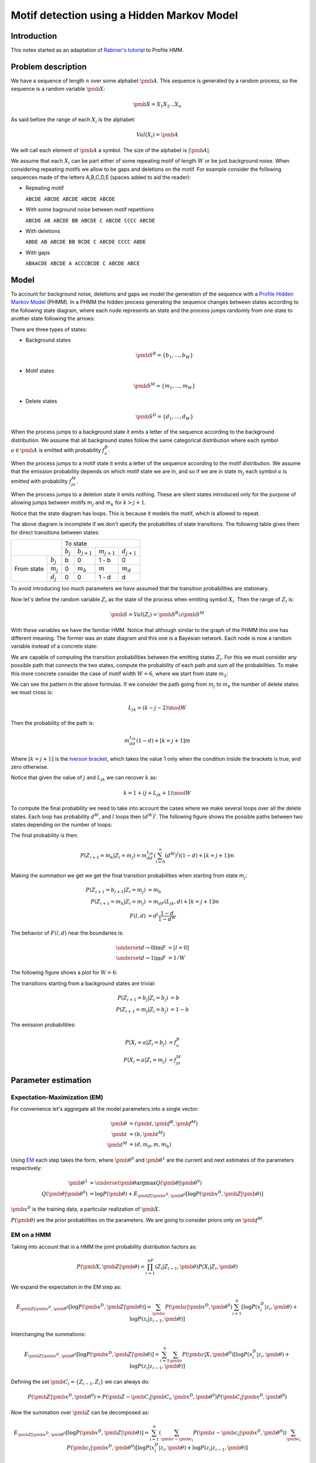 Motif detection using a Hidden Markov Model
===========================================

Introduction
------------

This notes started as an adaptation of `Rabiner's tutorial
<http://citeseer.ist.psu.edu/viewdoc/summary?doi=10.1.1.131.2084>`_ to
Profile HMM.


Problem description
-------------------
We have a sequence of length :math:`n` over some alphabet
:math:`\pmb{A}`. This sequence is generated by a random process, so the 
sequence is a random variable :math:`\pmb{X}`:

.. math::

   \pmb{X} = X_1X_2...X_n

As said before the range of each :math:`X_i` is the alphabet:

.. math::

   Val(X_i) = \pmb{A}

We will call each element of :math:`\pmb{A}` a symbol. 
The size of the alphabet is :math:`|\pmb{A}|`. 

We assume that each :math:`X_i` can be part either of some repeating
motif of length :math:`W` or be just background noise. When
considering repeating motifs we allow to be gaps and deletions on the
motif. For example consider the following sequences made of the
letters A,B,C,D,E (spaces added to aid the reader):

- Repeating motif 

  ``ABCDE ABCDE ABCDE ABCDE ABCDE``

- With some baground noise between motif repetitions

  ``ABCDE AB ABCDE BB ABCDE C ABCDE CCCC ABCDE``

- With deletions

  ``ABDE AB ABCDE BB BCDE C ABCDE CCCC ABDE``

- With gaps

  ``ABAACDE ABCDE A ACCCBCDE C ABCDE ABCE``


Model
-----

To account for background noise, deletions and gaps we model the
generation of the sequence with a `Profile Hidden Markov Model
<http://bioinformatics.oxfordjournals.org/content/14/9/755.full.pdf+html>`_
(PHMM). In a PHMM the hidden process generating the sequence changes
between states according to the following state diagram, where each node
represents an state and the process jumps randomly from one state to
another state following the arrows:

.. only:: html

   .. figure:: _static/PHMM_1.svg
      :align: center

.. only:: latex

   .. figure:: _static/PHMM_1.pdf
      :align: center

There are three types of states:

- Background states 

  .. math::

     \pmb{S}^B=\left\{b_1,...,b_W\right\}
 
- Motif states 

  .. math:: 

     \pmb{S}^M=\left\{m_1,...,m_W\right\}


- Delete states 

  .. math::

     \pmb{S}^D=\left\{d_1,...,d_W\right\}


When the process jumps to a background state it emits a letter of the
sequence according to the background distribution. We assume that all
background states follow the same categorical distribution where each
symbol :math:`a \in \pmb{A}` is emitted with probability :math:`f^B_a`.

When the process jumps to a motif state it emits a letter of the
sequence according to the motif distribution. We assume that the
emission probability depends on which motif state we are in, and so if
we are in state :math:`m_j` each symbol :math:`a` is emitted with
probability :math:`f^M_{ja}`.

When the process jumps to a deletion state it emits nothing. These are
silent states introduced only for the purpose of allowing jumps
between motifs :math:`m_j` and :math:`m_k` for :math:`k>j+1`.

Notice that the state diagram has loops. This is because it models the motif,
which is allowed to repeat.

The above diagram is incomplete if we don't specify the probabilites of
state transitions. The following table gives them for direct transitions
between states:

+------------+------------+---------------------------------------------------------------+
|                         | To state                                                      |
|                         +------------+----------------+----------------+----------------+
|                         | :math:`b_j`| :math:`b_{j+1}`| :math:`m_{j+1}`| :math:`d_{j+1}`|
+------------+------------+------------+----------------+----------------+----------------+
|            | :math:`b_j`| b          | 0              | 1 - b          | 0              |
|            +------------+------------+----------------+----------------+----------------+
| From state | :math:`m_j`| 0          | :math:`m_b`    | :math:`m`      | :math:`m_d`    |
|            +------------+------------+----------------+----------------+----------------+
|            | :math:`d_j`| 0          | 0              | 1 - d          | d              |
+------------+------------+------------+----------------+----------------+----------------+


To avoid introducing too much parameters we have assumed that the
transition probabilities are stationary.

Now let's define the random variable :math:`Z_i` as the state of the
process when emitting symbol :math:`X_i`. Then the range of :math:`Z_i` is:

.. math::

   \pmb{S} = Val(Z_i) = \pmb{S}^B \cup \pmb{S}^M

With these variables we have the familiar HMM. Notice that although
similar to the graph of the PHMM this one has different meaning. The
former was an state diagram and this one is a Bayesian network. Each
node is now a random variable instead of a concrete state:

.. only:: html

   .. figure:: _static/HMM_1.svg
      :align: center
      :figwidth: 60 %

.. only:: latex

   .. figure:: _static/HMM_1.pdf
      :align: center
      :figwidth: 60 %

We are capable of computing the transition probabilities between the
emitting states :math:`Z_i`. For this we must consider any possible path that
connects the two states, compute the probability of each path and sum
all the probabilities. To make this more concrete consider the case of
motif width :math:`W=6`, where we start from state :math:`m_2`:

.. only:: html

   .. figure:: _static/PHMM_2.svg
      :align: center

.. only:: latex

   .. figure:: _static/PHMM_2.pdf
      :align: center

We can see the pattern in the above formulas. If we consider the path going
from :math:`m_j` to :math:`m_k` the number of delete states we must
cross is:

.. math::

   L_{jk} = (k - j - 2) \mod W
   
Then the probability of the path is:

.. math::

   m_dd^{L_{jk}}(1-d) + [k=j+1]m

Where :math:`[k=j+1]` is the `Iverson bracket
<https://en.wikipedia.org/wiki/Iverson_bracket>`_, which takes the
value 1 only when the condition inside the brackets is true, and zero
otherwise.

Notice that given the value of :math:`j` and :math:`L_{jk}` we can
recover :math:`k` as:

.. math::

   k = 1 + (j + L_{jk} + 1) \mod W

To compute the final probability we need to take into account the
cases where we make several loops over all the delete states. Each
loop has probability :math:`d^W`, and :math:`l` loops then
:math:`(d^W)^l`. The following figure shows the possible paths between
two states depending on the number of loops:

.. only:: html

   .. figure:: _static/PHMM_3.svg
      :align: center

.. only:: latex

   .. figure:: _static/PHMM_3.pdf
      :align: center

The final probability is then:

.. math::

   P\left(Z_{i+1}=m_k|Z_i=m_j\right) = m_dd^{L_{jk}}\left(\sum_{l=0}^\infty(d^W)^l\right)(1-d) + [k=j+1]m

Making the summation we get we get the final transition probabilities
when starting from state :math:`m_j`:

.. math::

   P\left(Z_{i+1}=b_{j+1}|Z_i=m_j\right) &= m_b \\
   P\left(Z_{i+1}=m_k|Z_i=m_j\right) &= m_dF(L_{jk}, d) + [k=j+1]m \\
   F(l, d) &= d^l\frac{1 - d}{1 - d^W}

The behavior of :math:`F(l, d)` near the boundaries is:

.. math::

   \underset{d \to 0}{\lim} F &= [l=0] \\
   \underset{d \to 1}{\lim} F &= 1/W

The following figure shows a plot for :math:`W=6`:

.. only:: html

   .. figure:: _static/F_jk.svg
      :align: center

.. only:: latex

   .. figure:: _static/F_jk.pdf
      :align: center

The transitions starting from a background states are trivial:

.. math::

   P\left(Z_{i+1}=b_j|Z_i=b_j\right) &= b \\
   P\left(Z_{i+1}=m_j|Z_i=b_j\right) &= 1 - b

The emission probabilities:

.. math::

   P\left(X_i=a|Z_i=b_j\right) &= f^B_a \\
   P\left(X_i=a|Z_i=m_j\right) &= f^M_{ja}


Parameter estimation
--------------------

Expectation-Maximization (EM)
~~~~~~~~~~~~~~~~~~~~~~~~~~~~~

For convenience let's aggregate all the model parameters into a single
vector:

.. math::

   \pmb{\theta} &= \left(\pmb{t}, \pmb{f}^B, \pmb{f}^M\right) \\
   \pmb{t} &= \left(b, \pmb{t}^M\right) \\
   \pmb{t}^M &= \left(d, m_d, m, m_b\right)

Using `EM
<https://en.wikipedia.org/wiki/Expectation%E2%80%93maximization_algorithm>`_
each step takes the form, where :math:`\pmb{\theta}^0`
and :math:`\pmb{\theta}^1` are the current and next estimates of the
parameters respectively:

.. math::

   \pmb{\theta}^1 &= \underset{\pmb{\theta}}{\arg\max}
   Q(\pmb{\theta}|\pmb{\theta}^0) \\
   Q(\pmb{\theta}|\pmb{\theta}^0) &= \log P(\pmb{\theta}) +
   E_{\pmb{Z}|\pmb{x}^D,\pmb{\theta}^0}\left[\log P(\pmb{x}^D,\pmb{Z}|\pmb{\theta})\right]

:math:`\pmb{x}^D` is the training data, a particular realization of :math:`\pmb{X}`.

:math:`P(\pmb{\theta})` are the prior probabilities on the
parameters. We are going to consider priors only on :math:`\pmb{f}^M`.

EM on a HMM
~~~~~~~~~~~

Taking into account that in a HMM the joint probability distribution
factors as:

.. math::

   P(\pmb{X}, \pmb{Z}|\pmb{\theta}) = \prod_{i=1}^nP(Z_i|Z_{i-1}, \pmb{\theta})P(X_i|Z_i,
   \pmb{\theta})


We expand the expectation in the EM step as:

.. math::

   E_{\pmb{Z}|\pmb{x}^D,\pmb{\theta}^0}\left[\log P(\pmb{x}^D,\pmb{Z}|\pmb{\theta})\right] = 
   \sum_{\pmb{z}}P(\pmb{z}|\pmb{x}^D,\pmb{\theta}^0)\sum_{i=1}^n
   \left[\log P(x^D_i|z_i, \pmb{\theta}) + \log P(z_i|z_{i-1}, \pmb{\theta})\right]

Interchanging the summations:

.. math::

   E_{\pmb{Z}|\pmb{x}^D,\pmb{\theta}^0}\left[\log P(\pmb{x}^D,\pmb{Z}|\pmb{\theta})\right] = 
   \sum_{i=1}^n\sum_{\pmb{z}}P(\pmb{z}|X,\pmb{\theta}^0)
   \left[\log P(x^D_i|z_i, \pmb{\theta}) + \log P(z_i|z_{i-1}, \pmb{\theta})\right]

Defining the set :math:`\pmb{C}_i=\left\{Z_{i-1}, Z_i\right\}` we can always do:

.. math::

   P(\pmb{Z}|\pmb{x}^D,\pmb{\theta}^0) = P(\pmb{Z} - \pmb{C}_i|\pmb{C}_i, \pmb{x}^D, \pmb{\theta}^0)P(\pmb{C}_i|\pmb{x}^D,\pmb{\theta}^0)

Now the summation over :math:`\pmb{Z}` can be decomposed as:

.. math::

   E_{\pmb{Z}|\pmb{x}^D,\pmb{\theta}^0}\left[\log P(\pmb{x}^D,\pmb{Z}|\pmb{\theta})\right] = 
   \sum_{i=1}^n\left(\sum_{\pmb{z} - \pmb{c}_i}P(\pmb{z} - \pmb{c}_i|\pmb{x}^D,\pmb{\theta}^0)\right)
   \sum_{\pmb{c}_i}P(\pmb{c_i}|\pmb{x}^D, \pmb{\theta}^0)\left[\log P(x^D_i|z_i, \pmb{\theta}) + \log P(z_i|z_{i-1}, \pmb{\theta})\right]

Of course:

.. math::

   \sum_{\pmb{z} - \pmb{c}_i}P(\pmb{z} -
   \pmb{c}_i|\pmb{x}^D,\pmb{\theta}^0) = 1

And so we finally get:

.. math::

   E_{\pmb{Z}|\pmb{x}^D,\pmb{\theta}^0}\left[\log P(\pmb{x}^D,\pmb{Z}|\pmb{\theta})\right] = 
   \sum_{i=1}^n
   \sum_{z_{i-1},z_i}P(z_{i-1},z_i|\pmb{x}^D, \pmb{\theta}^0)\left[\log P(x^D_i|z_i, \pmb{\theta}) + \log P(z_i|z_{i-1}, \pmb{\theta})\right]

Computing :math:`P(Z_{i-1}, Z_i|\pmb{X},\pmb{\theta})`
~~~~~~~~~~~~~~~~~~~~~~~~~~~~~~~~~~~~~~~~~~~~~~~~~~~~~~

To unclutter a little let's call:

.. math::

   \xi_i(s_1, s_2) &= P(Z_{i-1}=s_1, Z_i=s_2|\pmb{x}^D, \pmb{\theta}^0) \\
   \gamma_i(s) &= P(Z_i=s|\pmb{x}^D, \pmb{\theta}^0)

Notice that:

.. math::

   \gamma_i(s) = \sum_{s_1} \xi_i(s_1, s)

And so we just need to compute :math:`\xi_i`. To compute it we first
apply Bayes theorem:

.. math::

   P(Z_{i-1}, Z_i|\pmb{X},\pmb{\theta}^0) =
   \frac{P(\pmb{X}|Z_{i-1},Z_i,\pmb{\theta}^0)P(Z_{i-1}, Z_i|\pmb{\theta}^0)}{P(\pmb{X}|\pmb{\theta}^0)}

Now, thanks to the Markov structure of the probabilities we can factor
things:

.. math::

   P(\pmb{X}|Z_{i-1},Z_i,\pmb{\theta}^0) &=
   P(X_1...X_{i-1}|Z_{i-1},\pmb{\theta}^0)P(X_i...X_n|Z_i,\pmb{\theta}^0)
   \\
   P(Z_{i-1},Z_i|\pmb{\theta}^0) &= P(Z_{i-1}|\pmb{\theta}^0)P(Z_i|Z_{i-1},\pmb{\theta}^0)
   
Renaming things a bit again:

.. math::

   \alpha_i(s) &= P(X_1...X_i,Z_i=s|\pmb{\theta}^0) \\
   \beta_i(s) &= P(X_i...X_n|Z_i=s,\pmb{\theta}^0)

We get that:

.. math::

   \tilde{\xi}_i(s_1, s_2) &=
   \alpha_{i-1}(s_1)\beta_i(s_2)P(Z_i=s_2|Z_{i-1}=s_1,\pmb{\theta}^0)
   \\
   \xi_i(s_1, s_2) &= \frac{\tilde{\xi}_i(s_1, s_2)}{\sum_{s_1,s_2}\tilde{\xi}_i(s_1, s_2)}

We compute the first values of :math:`\alpha` to see the pattern:

.. only:: html

   .. figure:: _static/forward.svg
      :align: center
      :figwidth: 60 %

.. only:: latex

   .. figure:: _static/forward.pdf
      :align: center
      :figwidth: 60 %

In general:

.. math::

   \alpha_1(s) &= P(Z_1=s)P(X_1|Z_1=s) \\
   \alpha_i(s_2) &=
   \left[\sum_{s_1}\alpha_{i-1}(s_1)P(Z_i=s_2|Z_{i-1}=s_1)\right]P(X_i|Z_i=s_2)


Following the same process but starting from the end of the HMM we
get:

.. math::

   \beta_n(s) &= P(X_n|Z_n=s) \\
   \beta_{i-1}(s_1) &= 
   \left[\sum_{s_2}\beta_i(s_2)P(Z_i=s_2|Z_{i-1}=s_1)\right]P(X_{i-1}|Z_{i-1}=s_1)
   
Re-estimation equations
~~~~~~~~~~~~~~~~~~~~~~~

We now separate the expectation in two independent parts:

.. math::

   E_{\pmb{Z}|\pmb{x}^D,\pmb{\theta}^0}\left[\log P(\pmb{x}^D,\pmb{Z}|\pmb{\theta})\right] &= 
   E^1(\pmb{f}^M, \pmb{f}^B) + E^2(\pmb{t}) \\
   E^1(\pmb{f}^M, \pmb{f}^B) &= \sum_{i=1}^n \sum_{s \in \pmb{S}}\gamma_i(s)\log P(x^D_i|s, \pmb{f}^M, \pmb{f}^B) \\
   E^2(\pmb{t}) &= \sum_{i=1}^n \sum_{s_1,s_2 \in \pmb{S}}\xi_i(s_1,s_2)\log P(s_2|s_1, \pmb{t})

We can continue splitting into independent parts:

.. math::

   E^1(\pmb{f}^M, \pmb{f}^B) &= E^{1B}(\pmb{f}^B) + E^{1M}(\pmb{f}^M) \\
   E^{1B}(\pmb{f}^B) &= \sum_{i=1}^n \sum_{s \in \pmb{S}^B}\gamma_i(s)\log P(x^D_i|s, \pmb{f}^B) \\
   E^{1M}(\pmb{f}^M) &= \sum_{i=1}^n \sum_{s \in \pmb{S}^M}\gamma_i(s)\log P(x^D_i|s, \pmb{f}^M)

And also:

.. math::

   E^2(\pmb{t}) &= E^{2B}(b) + E^{2M}(\pmb{t}^M) \\
   E^{2B}(b) &= \sum_{i=1}^n\sum_{s_1 \in \pmb{S}^B}\sum_{s_2 \in \pmb{S}}\xi_i(s_1,s_2)\log P(s_2|s_1, b) \\
   E^{2M}(\pmb{t}^M) &= \sum_{i=1}^n\sum_{s_1 \in \pmb{S}^M}\sum_{s_2 \in \pmb{S}}\xi_i(s_1,s_2)\log P(s_2|s_1, \pmb{t}^M)

 
We have now 4 independent maximization problems:

.. math::

   \left(\pmb{f}^B\right)^1 &= \underset{\pmb{f}^B}{\arg \max}E^{1B}\\
   \left(\pmb{f}^M\right)^1& = \underset{\pmb{f}^M}{\arg \max}\left\{\log P(\pmb{f}^M) + E^{1M}\right\} \\
   b^1 &= \underset{b}{\arg \max} E^{2B} \\
   \left(\pmb{t}^M\right)^1 &= \underset{\pmb{t}^M}{\arg \max} E^{2M}
   

Estimation of :math:`\pmb{f}^B`
~~~~~~~~~~~~~~~~~~~~~~~~~~~~~~~

We need to solve:

.. math::

   \left(\pmb{f}^B\right)^1 = \underset{\pmb{f}^B}{\arg \max}E^{1B}

With the constraint:

.. math::

   g_B &= \sum_{a \in \pmb{A}} f^B_a - 1 = 0 

We will enforce the constraints using `Lagrange multipliers
<https://en.wikipedia.org/wiki/Lagrange_multiplier>`_, and taking derivatives:

.. math::

   \frac{\partial}{\partial \pmb{f}^B,\lambda_B}\left\{E^{1B} - \lambda_Bg_B\right\} = 0

From this we get the closed form solution:

.. math::

   \tilde{f}^B_a &= \sum_{i=1}^n[x_i^D=a]\sum_{j=1}^W \gamma_i(b_j)  \\
   f^B_a &= \frac{\tilde{f}^B_a}{\sum_{a \in \pmb{A}}\tilde{f}^B_a}

Estimation of :math:`\pmb{f}^M`
~~~~~~~~~~~~~~~~~~~~~~~~~~~~~~~

We need to solve:

.. math::

   \left(\pmb{f}^M\right)^1& = \underset{\pmb{f}^M}{\arg \max}\left\{\log P(\pmb{f}^M) + E^{1M}\right\} 

With the constraint:

.. math::

   g_j &= \sum_{a \in \pmb{A}} f^M_{ja} - 1 = 0 

We will enforce the constraints using `Lagrange multipliers
<https://en.wikipedia.org/wiki/Lagrange_multiplier>`_, and taking derivatives:

.. math::

   \frac{\partial}{\partial \pmb{f}^B,\lambda_j}\left\{\log P(\pmb{f}^M) + E^{1M} - \lambda_jg_j\right\} = 0

If we use `Dirichlet distribution
<https://en.wikipedia.org/wiki/Dirichlet_distribution>`_ over the
symbols of each :math:`\pmb{f}^M_j`. The log-probability of the prior is
then:

.. math::

   \log P(\pmb{f}^M_j|\pmb{\varepsilon}) = -\log B(\pmb{\varepsilon}) + \sum_{s \in \pmb{A}}(\varepsilon_s - 1)\log
   \pmb{f}^M_j

And the derivative:

.. math::
   
   \frac{\partial}{\partial f^M_{ja}}\log P(\pmb{f}^M_j|\pmb{\varepsilon}) =
   \frac{\varepsilon_a - 1}{f^M_{ja}}

From this we get the closed form solution:

.. math::

   \tilde{f}^M_{ja} &= \sum_{i=1}^n[x_i^D=a]\sum_{j=1}^W \gamma_i(m_j) \\
   f^M_{ja} &=
   \frac{ \varepsilon_a - 1 + \tilde{f}^M_{ja}}{\varepsilon_0 - 1 +
   \sum_{a \in \pmb{A}}\tilde{f}^M_{ja}}

Where :math:`\varepsilon_0` is called the concentration parameter and it's:

.. math::

   \varepsilon_0 = \sum_{a \in \pmb{A}}\varepsilon_a


Estimation of :math:`b`
~~~~~~~~~~~~~~~~~~~~~~~

We need to solve:

.. math::

   b^1 = \underset{b}{\arg \max} E^{2B}

Taking derivatives we get:

.. math::

   b^1 = \frac{\sum_{i=1}^n\sum_{j=1}^W \xi_i(b_j, b_j)}{
   \sum_{i=1}^n\sum_{j=1}^W \xi_i(b_j, b_j) + 
   \sum_{i=1}^n\sum_{j=1}^W \xi_i(b_j, m_j)}

Estimation of :math:`\pmb{t}^M`
~~~~~~~~~~~~~~~~~~~~~~~~~~~~~~~

We need to solve:

.. math::

   \left(\pmb{t}^M\right)^1 &= \underset{\pmb{t}^M}{\arg \max} E^{2M}

Subject to the constraint:

.. math::

   g_m = m_b + m + m_d - 1 = 0

Trying to solve the above problem using Lagrange multipliers gives as
a result a set of highly non-linear equations in :math:`d`, and since
the rest of the parameters are coupled to :math:`d` either directly or
trough the constraint it is not possible to find a closed form
solution. Because of this we throw away the Lagrange multipliers and
solve the maximization problem numerically.

Let's recap the shape of our problem:

.. math::

   E^{2M}(\pmb{t}^M) &= \sum_{i=1}^n\sum_{s_1 \in \pmb{S}^M}\sum_{s_2
   \in \pmb{S}}\xi_i(s_1,s_2)\log P(s_2|s_1, \pmb{t}^M) \\

.. math::

   P\left(Z_i=b_{j+1}|Z_{i-1}=m_j\right) &= m_b \\
   P\left(Z_i=m_k|Z_{i-1}=m_j\right) &= m_dF(L_{jk}, d) + [k=j+1]m \\
   F(l, d) &= d^l\frac{1 - d}{1 - d^W} \\
   L_{jk} &= (k - j - 2) \mod W \\
   K_{jl} &= 1 + \left[(j + l + 1) \mod W\right]

We rewrite the summation as:

.. math::

   E^{2M}(\pmb{t}^M) &=  \sum_{i=1}^n\sum_{j=1}^W
       \left\{
          \xi_i(b_{j+1}, m_j)\log P(b_{j+1}|m_j, \pmb{t}^M) + 
          \sum_{l=0}^{W-1}\xi_i(m_j,m_{K_{jl}})\log P(m_{K_{jl}}|m_j,
          \pmb{t}^M)
       \right\} \\
                     &= \sum_{i=1}^n\sum_{j=1}^W
       \left\{
          \xi_i(b_{j+1}, m_j)\log m_b + 
          \sum_{l=0}^{W-1}\xi_i(m_j,m_{K_{jl}})
          \log \left[m_dF(l, d) + [l=W-1]m \right]
       \right\} \\
                     &= \left(\sum_{i=1}^n\sum_{j=1}^W \xi_i(b_{j+1}, m_j)\right)\log m_b  + \\ 
                     & \quad
		     \sum_{l=0}^{W-1}\left(\sum_{i=1}^n\sum_{j=1}^W\xi_i(m_j,
		     m_{K_{jl}})\right)\log \left[m_d F(l,d) +
		     [l=W-1]m\right]

Since we are going to solve the problem numerically it is possible
that we reach a local maximum. As long as we improve the starting
point it is enough.



